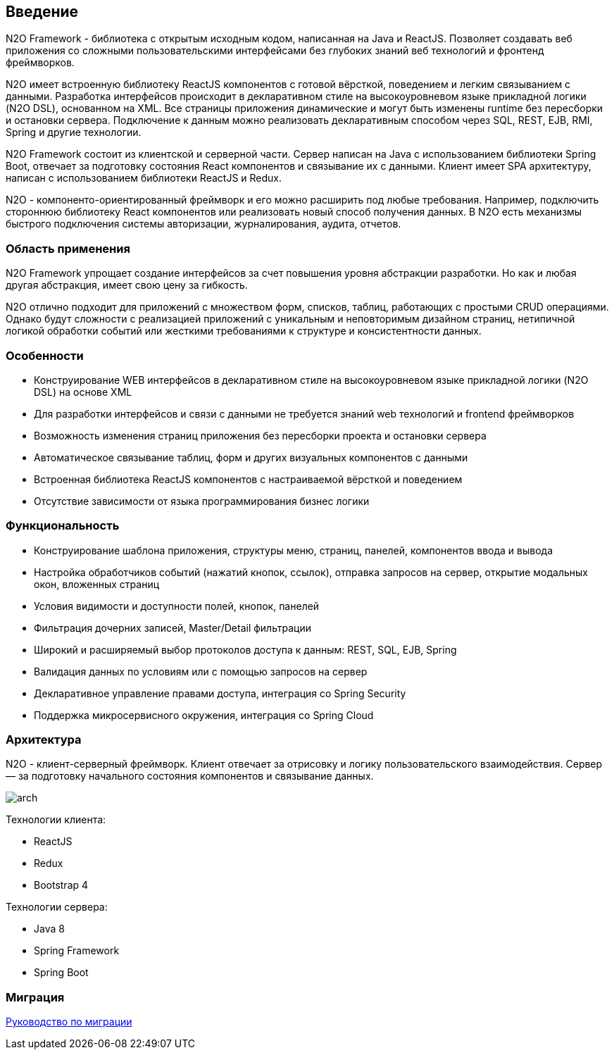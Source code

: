 == Введение

N2O Framework - библиотека с открытым исходным кодом, написанная на Java и ReactJS. Позволяет создавать веб приложения
со сложными пользовательскими интерфейсами без глубоких знаний веб технологий и фронтенд фреймворков.

N2O имеет встроенную библиотеку ReactJS компонентов с готовой вёрсткой, поведением и легким связыванием с данными.
Разработка интерфейсов происходит в декларативном стиле на высокоуровневом языке прикладной логики (N2O DSL), основанном на XML.
Все страницы приложения динамические и могут быть изменены runtime без пересборки и остановки сервера.
Подключение к данным можно реализовать декларативным способом через SQL, REST, EJB, RMI, Spring и другие технологии.

N2O Framework состоит из клиентской и серверной части.
Сервер написан на Java с использованием библиотеки Spring Boot,
отвечает за подготовку состояния React компонентов и связывание их с данными.
Клиент имеет SPA архитектуру, написан с использованием библиотеки ReactJS и Redux.

N2O - компоненто-ориентированный фреймворк и его можно расширить под любые требования.
Например, подключить стороннюю библиотеку React компонентов или реализовать новый способ получения данных.
В N2O есть механизмы быстрого подключения системы авторизации, журналирования, аудита, отчетов.

=== Область применения

N2O Framework упрощает создание интерфейсов за счет повышения уровня абстракции разработки.
Но как и любая другая абстракция, имеет свою цену за гибкость.

N2O отлично подходит для приложений с множеством форм, списков, таблиц, работающих с простыми CRUD операциями.
Однако будут сложности с реализацией приложений с уникальным и неповторимым дизайном страниц,
нетипичной логикой обработки событий или жесткими требованиями к структуре и консистентности данных.


=== Особенности

- Конструирование WEB интерфейсов в декларативном стиле на высокоуровневом языке прикладной логики (N2O DSL) на основе XML
- Для разработки интерфейсов и связи с данными не требуется знаний web технологий и frontend фреймворков
- Возможность изменения страниц приложения без пересборки проекта и остановки сервера
- Автоматическое связывание таблиц, форм и других визуальных компонентов с данными
- Встроенная библиотека ReactJS компонентов с настраиваемой вёрсткой и поведением
- Отсутствие зависимости от языка программирования бизнес логики

=== Функциональность

- Конструирование шаблона приложения, структуры меню, страниц, панелей, компонентов ввода и вывода
- Настройка обработчиков событий (нажатий кнопок, ссылок), отправка запросов на сервер, открытие модальных окон, вложенных страниц
- Условия видимости и доступности полей, кнопок, панелей
- Фильтрация дочерних записей, Master/Detail фильтрации
- Широкий и расширяемый выбор протоколов доступа к данным: REST, SQL, EJB, Spring
- Валидация данных по условиям или с помощью запросов на сервер
- Декларативное управление правами доступа, интеграция со Spring Security
- Поддержка микросервисного окружения, интеграция со Spring Cloud

=== Архитектура

N2O - клиент-серверный фреймворк.
Клиент отвечает за отрисовку и логику пользовательского взаимодействия.
Сервер — за подготовку начального состояния компонентов и связывание данных.
[.thumb]
image::./images/arch.png[scaledwidth=75%]

Технологии клиента:

- ReactJS
- Redux
- Bootstrap 4

Технологии сервера:

- Java 8
- Spring Framework
- Spring Boot

=== Миграция
link:../migration/index.html#_Миграция[Руководство по миграции]
